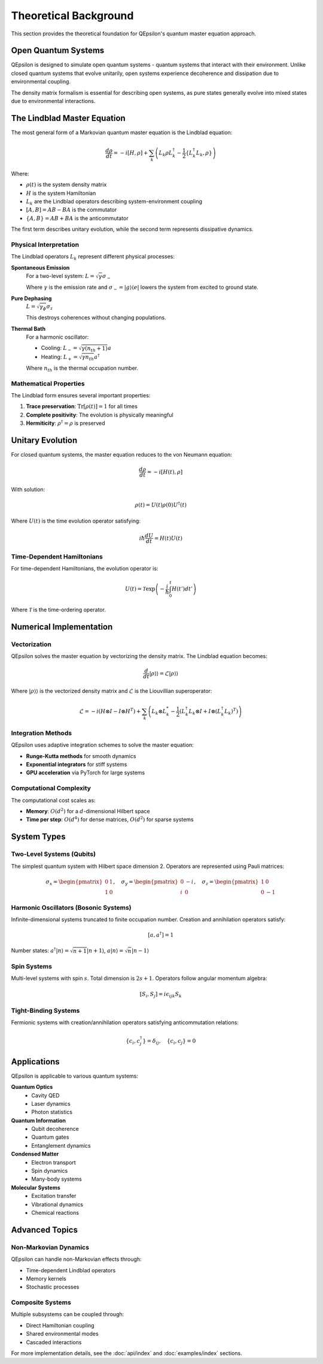 Theoretical Background
=====================

This section provides the theoretical foundation for QEpsilon's quantum master equation approach.

Open Quantum Systems
--------------------

QEpsilon is designed to simulate open quantum systems - quantum systems that interact with their environment. Unlike closed quantum systems that evolve unitarily, open systems experience decoherence and dissipation due to environmental coupling.

The density matrix formalism is essential for describing open systems, as pure states generally evolve into mixed states due to environmental interactions.

The Lindblad Master Equation
----------------------------

The most general form of a Markovian quantum master equation is the Lindblad equation:

.. math::

   \frac{d\rho}{dt} = -i[H, \rho] + \sum_k \left( L_k \rho L_k^\dagger - \frac{1}{2}\{L_k^\dagger L_k, \rho\} \right)

Where:

* :math:`\rho(t)` is the system density matrix
* :math:`H` is the system Hamiltonian  
* :math:`L_k` are the Lindblad operators describing system-environment coupling
* :math:`[A,B] = AB - BA` is the commutator
* :math:`\{A,B\} = AB + BA` is the anticommutator

The first term describes unitary evolution, while the second term represents dissipative dynamics.

Physical Interpretation
~~~~~~~~~~~~~~~~~~~~~~

The Lindblad operators :math:`L_k` represent different physical processes:

**Spontaneous Emission**
   For a two-level system: :math:`L = \sqrt{\gamma} \sigma_-`
   
   Where :math:`\gamma` is the emission rate and :math:`\sigma_- = |g\rangle\langle e|` lowers the system from excited to ground state.

**Pure Dephasing**  
   :math:`L = \sqrt{\gamma_\phi} \sigma_z`
   
   This destroys coherences without changing populations.

**Thermal Bath**
   For a harmonic oscillator:
   
   * Cooling: :math:`L_- = \sqrt{\gamma(n_{th}+1)} a`
   * Heating: :math:`L_+ = \sqrt{\gamma n_{th}} a^\dagger`
   
   Where :math:`n_{th}` is the thermal occupation number.

Mathematical Properties
~~~~~~~~~~~~~~~~~~~~~~

The Lindblad form ensures several important properties:

1. **Trace preservation**: :math:`\text{Tr}[\rho(t)] = 1` for all times
2. **Complete positivity**: The evolution is physically meaningful
3. **Hermiticity**: :math:`\rho^\dagger = \rho` is preserved

Unitary Evolution
----------------

For closed quantum systems, the master equation reduces to the von Neumann equation:

.. math::

   \frac{d\rho}{dt} = -i[H(t), \rho]

With solution:

.. math::

   \rho(t) = U(t) \rho(0) U^\dagger(t)

Where :math:`U(t)` is the time evolution operator satisfying:

.. math::

   i\hbar \frac{dU}{dt} = H(t) U(t)

Time-Dependent Hamiltonians
~~~~~~~~~~~~~~~~~~~~~~~~~~

For time-dependent Hamiltonians, the evolution operator is:

.. math::

   U(t) = \mathcal{T} \exp\left(-\frac{i}{\hbar} \int_0^t H(t') dt' \right)

Where :math:`\mathcal{T}` is the time-ordering operator.

Numerical Implementation
-----------------------

Vectorization
~~~~~~~~~~~~

QEpsilon solves the master equation by vectorizing the density matrix. The Lindblad equation becomes:

.. math::

   \frac{d}{dt}|\rho\rangle\rangle = \mathcal{L} |\rho\rangle\rangle

Where :math:`|\rho\rangle\rangle` is the vectorized density matrix and :math:`\mathcal{L}` is the Liouvillian superoperator:

.. math::

   \mathcal{L} = -i(H \otimes I - I \otimes H^T) + \sum_k \left( L_k \otimes L_k^* - \frac{1}{2}(L_k^\dagger L_k \otimes I + I \otimes (L_k^\dagger L_k)^T) \right)

Integration Methods
~~~~~~~~~~~~~~~~~~

QEpsilon uses adaptive integration schemes to solve the master equation:

* **Runge-Kutta methods** for smooth dynamics
* **Exponential integrators** for stiff systems
* **GPU acceleration** via PyTorch for large systems

Computational Complexity
~~~~~~~~~~~~~~~~~~~~~~~~

The computational cost scales as:

* **Memory**: :math:`O(d^2)` for a :math:`d`-dimensional Hilbert space
* **Time per step**: :math:`O(d^4)` for dense matrices, :math:`O(d^2)` for sparse systems

System Types
------------

Two-Level Systems (Qubits)
~~~~~~~~~~~~~~~~~~~~~~~~~~

The simplest quantum system with Hilbert space dimension 2. Operators are represented using Pauli matrices:

.. math::

   \sigma_x = \begin{pmatrix} 0 & 1 \\ 1 & 0 \end{pmatrix}, \quad
   \sigma_y = \begin{pmatrix} 0 & -i \\ i & 0 \end{pmatrix}, \quad  
   \sigma_z = \begin{pmatrix} 1 & 0 \\ 0 & -1 \end{pmatrix}

Harmonic Oscillators (Bosonic Systems)  
~~~~~~~~~~~~~~~~~~~~~~~~~~~~~~~~~~~~~

Infinite-dimensional systems truncated to finite occupation number. Creation and annihilation operators satisfy:

.. math::

   [a, a^\dagger] = 1

Number states: :math:`a^\dagger|n\rangle = \sqrt{n+1}|n+1\rangle`, :math:`a|n\rangle = \sqrt{n}|n-1\rangle`

Spin Systems
~~~~~~~~~~~~

Multi-level systems with spin :math:`s`. Total dimension is :math:`2s+1`. Operators follow angular momentum algebra:

.. math::

   [S_i, S_j] = i\epsilon_{ijk} S_k

Tight-Binding Systems
~~~~~~~~~~~~~~~~~~~~

Fermionic systems with creation/annihilation operators satisfying anticommutation relations:

.. math::

   \{c_i, c_j^\dagger\} = \delta_{ij}, \quad \{c_i, c_j\} = 0

Applications
-----------

QEpsilon is applicable to various quantum systems:

**Quantum Optics**
   * Cavity QED
   * Laser dynamics  
   * Photon statistics

**Quantum Information**
   * Qubit decoherence
   * Quantum gates
   * Entanglement dynamics

**Condensed Matter**
   * Electron transport
   * Spin dynamics
   * Many-body systems

**Molecular Systems**
   * Excitation transfer
   * Vibrational dynamics
   * Chemical reactions

Advanced Topics
--------------

Non-Markovian Dynamics
~~~~~~~~~~~~~~~~~~~~~

QEpsilon can handle non-Markovian effects through:

* Time-dependent Lindblad operators
* Memory kernels
* Stochastic processes

Composite Systems
~~~~~~~~~~~~~~~~

Multiple subsystems can be coupled through:

* Direct Hamiltonian coupling
* Shared environmental modes
* Cascaded interactions

For more implementation details, see the :doc:`api/index` and :doc:`examples/index` sections. 